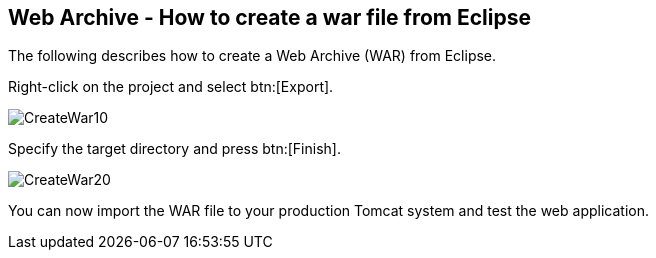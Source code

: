 == Web Archive - How to create a war file from Eclipse

The following describes how to create a Web Archive (WAR) from Eclipse.

Right-click on the project and select btn:[Export].

image::CreateWar10.gif[]

Specify the target directory and press btn:[Finish].

image::CreateWar20.gif[]

You can now import the WAR file to your production Tomcat system
and
test the web application.

